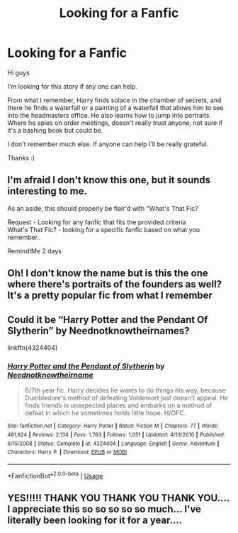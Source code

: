 #+TITLE: Looking for a Fanfic

* Looking for a Fanfic
:PROPERTIES:
:Author: NureenKhan
:Score: 2
:DateUnix: 1591565098.0
:DateShort: 2020-Jun-08
:FlairText: Request
:END:
Hi guys

I'm looking for this story if any one can help.

From what I remember, Harry finds solace in the chamber of secrets, and there he finds a waterfall or a painting of a waterfall that allows him to see into the headmasters office. He also learns how to jump into portraits. Where he spies on order meetings, doesn't really trust anyone, not sure if it's a bashing book but could be.

I don't remember much else. If anyone can help I'll be really grateful.

Thanks :)


** I'm afraid I don't know this one, but it sounds interesting to me.

As an aside, this should properly be flair'd with "What's That Fic?

Request - Looking for any fanfic that fits the provided criteria\\
What's That Fic? - looking for a specific fanfic based on what you remember..

Remind!Me 2 days
:PROPERTIES:
:Author: Vercalos
:Score: 2
:DateUnix: 1591567307.0
:DateShort: 2020-Jun-08
:END:


** Oh! I don't know the name but is this the one where there's portraits of the founders as well? It's a pretty popular fic from what I remember
:PROPERTIES:
:Author: HanAlister97
:Score: 1
:DateUnix: 1591576025.0
:DateShort: 2020-Jun-08
:END:


** Could it be “Harry Potter and the Pendant Of Slytherin” by Neednotknowtheirnames?

linkffn(4324404)
:PROPERTIES:
:Author: DidntKnewIt
:Score: 1
:DateUnix: 1591577202.0
:DateShort: 2020-Jun-08
:END:

*** [[https://www.fanfiction.net/s/4324404/1/][*/Harry Potter and the Pendant of Slytherin/*]] by [[https://www.fanfiction.net/u/1588584/Neednotknowtheirname][/Neednotknowtheirname/]]

#+begin_quote
  6/7th year fic. Harry decides he wants to do things his way, because Dumbledore's method of defeating Voldemort just doesn't appeal. He finds friends in unexpected places and embarks on a method of defeat in which he sometimes holds little hope. H/OFC.
#+end_quote

^{/Site/:} ^{fanfiction.net} ^{*|*} ^{/Category/:} ^{Harry} ^{Potter} ^{*|*} ^{/Rated/:} ^{Fiction} ^{M} ^{*|*} ^{/Chapters/:} ^{77} ^{*|*} ^{/Words/:} ^{481,824} ^{*|*} ^{/Reviews/:} ^{2,134} ^{*|*} ^{/Favs/:} ^{1,763} ^{*|*} ^{/Follows/:} ^{1,051} ^{*|*} ^{/Updated/:} ^{4/13/2010} ^{*|*} ^{/Published/:} ^{6/15/2008} ^{*|*} ^{/Status/:} ^{Complete} ^{*|*} ^{/id/:} ^{4324404} ^{*|*} ^{/Language/:} ^{English} ^{*|*} ^{/Genre/:} ^{Adventure} ^{*|*} ^{/Characters/:} ^{Harry} ^{P.} ^{*|*} ^{/Download/:} ^{[[http://www.ff2ebook.com/old/ffn-bot/index.php?id=4324404&source=ff&filetype=epub][EPUB]]} ^{or} ^{[[http://www.ff2ebook.com/old/ffn-bot/index.php?id=4324404&source=ff&filetype=mobi][MOBI]]}

--------------

*FanfictionBot*^{2.0.0-beta} | [[https://github.com/tusing/reddit-ffn-bot/wiki/Usage][Usage]]
:PROPERTIES:
:Author: FanfictionBot
:Score: 1
:DateUnix: 1591577220.0
:DateShort: 2020-Jun-08
:END:


** YES!!!!! THANK YOU THANK YOU THANK YOU.... I appreciate this so so so so so much... I've literally been looking for it for a year....
:PROPERTIES:
:Author: NureenKhan
:Score: 1
:DateUnix: 1592396464.0
:DateShort: 2020-Jun-17
:END:
